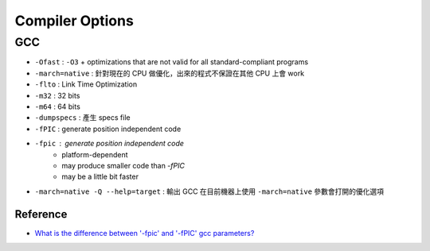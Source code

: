 ========================================
Compiler Options
========================================

GCC
------------------------------

* ``-Ofast`` : ``-O3`` + optimizations that are not valid for all standard-compliant programs
* ``-march=native`` : 針對現在的 CPU 做優化，出來的程式不保證在其他 CPU 上會 work
* ``-flto`` : Link Time Optimization
* ``-m32`` : 32 bits
* ``-m64`` : 64 bits
* ``-dumpspecs`` : 產生 specs file
* ``-fPIC`` : generate position independent code
* ``-fpic`` : generate position independent code
    - platform-dependent
    - may produce smaller code than `-fPIC`
    - may be a little bit faster
* ``-march=native -Q --help=target`` : 輸出 GCC 在目前機器上使用 ``-march=native`` 參數會打開的優化選項


Reference
========================================

* `What is the difference between '-fpic' and '-fPIC' gcc parameters? <http://stackoverflow.com/questions/3544035/what-is-the-difference-between-fpic-and-fpic-gcc-parameters>`_
